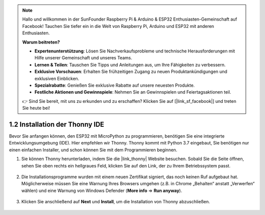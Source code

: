 .. note::

    Hallo und willkommen in der SunFounder Raspberry Pi & Arduino & ESP32 Enthusiasten-Gemeinschaft auf Facebook! Tauchen Sie tiefer ein in die Welt von Raspberry Pi, Arduino und ESP32 mit anderen Enthusiasten.

    **Warum beitreten?**

    - **Expertenunterstützung**: Lösen Sie Nachverkaufsprobleme und technische Herausforderungen mit Hilfe unserer Gemeinschaft und unseres Teams.
    - **Lernen & Teilen**: Tauschen Sie Tipps und Anleitungen aus, um Ihre Fähigkeiten zu verbessern.
    - **Exklusive Vorschauen**: Erhalten Sie frühzeitigen Zugang zu neuen Produktankündigungen und exklusiven Einblicken.
    - **Spezialrabatte**: Genießen Sie exklusive Rabatte auf unsere neuesten Produkte.
    - **Festliche Aktionen und Gewinnspiele**: Nehmen Sie an Gewinnspielen und Feiertagsaktionen teil.

    👉 Sind Sie bereit, mit uns zu erkunden und zu erschaffen? Klicken Sie auf [|link_sf_facebook|] und treten Sie heute bei!

.. _thonny_ide:

1.2 Installation der Thonny IDE
=======================================

Bevor Sie anfangen können, den ESP32 mit MicroPython zu programmieren, benötigen Sie eine integrierte Entwicklungsumgebung (IDE). Hier empfehlen wir Thonny. Thonny kommt mit Python 3.7 eingebaut, Sie benötigen nur einen einfachen Installer, und schon können Sie mit dem Programmieren beginnen.

#. Sie können Thonny herunterladen, indem Sie die |link_thonny| Website besuchen. Sobald Sie die Seite öffnen, sehen Sie oben rechts ein hellgraues Feld, klicken Sie auf den Link, der zu Ihrem Betriebssystem passt.

    .. image:: img/download_thonny.png


#. Die Installationsprogramme wurden mit einem neuen Zertifikat signiert, das noch keinen Ruf aufgebaut hat. Möglicherweise müssen Sie eine Warnung Ihres Browsers umgehen (z.B. in Chrome „Behalten“ anstatt „Verwerfen“ wählen) und eine Warnung von Windows Defender (**More info** ⇒ **Run anyway**).

    .. image:: img/install_thonny1.png

#. Klicken Sie anschließend auf **Next** und **Install**, um die Installation von Thonny abzuschließen.

    .. image:: img/install_thonny6.png

